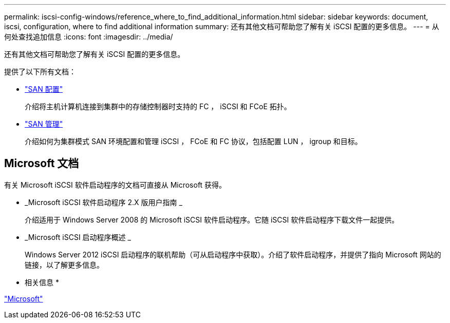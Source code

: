 ---
permalink: iscsi-config-windows/reference_where_to_find_additional_information.html 
sidebar: sidebar 
keywords: document, iscsi, configuration, where to find additional information 
summary: 还有其他文档可帮助您了解有关 iSCSI 配置的更多信息。 
---
= 从何处查找追加信息
:icons: font
:imagesdir: ../media/


[role="lead"]
还有其他文档可帮助您了解有关 iSCSI 配置的更多信息。

提供了以下所有文档：

* https://docs.netapp.com/us-en/ontap/san-config/index.html["SAN 配置"^]
+
介绍将主机计算机连接到集群中的存储控制器时支持的 FC ， iSCSI 和 FCoE 拓扑。

* https://docs.netapp.com/us-en/ontap/san-admin/index.html["SAN 管理"^]
+
介绍如何为集群模式 SAN 环境配置和管理 iSCSI ， FCoE 和 FC 协议，包括配置 LUN ， igroup 和目标。





== Microsoft 文档

有关 Microsoft iSCSI 软件启动程序的文档可直接从 Microsoft 获得。

* _Microsoft iSCSI 软件启动程序 2.X 版用户指南 _
+
介绍适用于 Windows Server 2008 的 Microsoft iSCSI 软件启动程序。它随 iSCSI 软件启动程序下载文件一起提供。

* _Microsoft iSCSI 启动程序概述 _
+
Windows Server 2012 iSCSI 启动程序的联机帮助（可从启动程序中获取）。介绍了软件启动程序，并提供了指向 Microsoft 网站的链接，以了解更多信息。



* 相关信息 *

http://www.microsoft.com["Microsoft"^]
